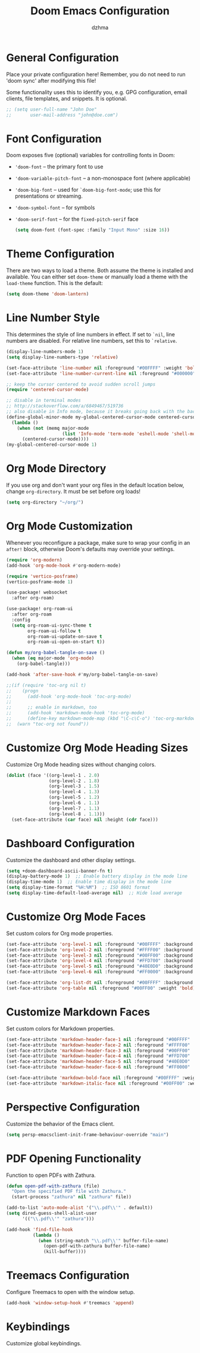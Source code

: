 #+TITLE: Doom Emacs Configuration
#+AUTHOR: dzhma
#+PROPERTY: header-args:emacs-lisp :tangle config.el
#+auto_tangle: t
#+STARTUP: showeverything

* General Configuration
Place your private configuration here! Remember, you do not need to run 'doom
sync' after modifying this file!

Some functionality uses this to identify you, e.g. GPG configuration, email
clients, file templates, and snippets. It is optional.

#+BEGIN_SRC emacs-lisp
;; (setq user-full-name "John Doe"
;;       user-mail-address "john@doe.com")
#+END_SRC


* Font Configuration
Doom exposes five (optional) variables for controlling fonts in Doom:
- ~'doom-font~ -- the primary font to use
- ~'doom-variable-pitch-font~ -- a non-monospace font (where applicable)
- ~'doom-big-font~ -- used for ~`doom-big-font-mode~; use this for
  presentations or streaming.
- ~'doom-symbol-font~ -- for symbols
- ~'doom-serif-font~ -- for the ~fixed-pitch-serif~ face

  #+BEGIN_SRC emacs-lisp :tangle yes
(setq doom-font (font-spec :family "Input Mono" :size 16))
  #+END_SRC


* Theme Configuration
There are two ways to load a theme. Both assume the theme is installed and
available. You can either set ~doom-theme~ or manually load a theme with the
~load-theme~ function. This is the default:

#+BEGIN_SRC emacs-lisp :tangle yes
(setq doom-theme 'doom-lantern)
#+END_SRC


* Line Number Style
This determines the style of line numbers in effect. If set to ~`nil~, line
numbers are disabled. For relative line numbers, set this to ~`relative~.

#+BEGIN_SRC emacs-lisp :tangle yes
(display-line-numbers-mode 1)
(setq display-line-numbers-type 'relative)

(set-face-attribute 'line-number nil :foreground "#00FFFF" :weight 'bold)
(set-face-attribute 'line-number-current-line nil :foreground "#000000" :background "#00FFFF" :weight 'bold)

;; keep the cursor centered to avoid sudden scroll jumps
(require 'centered-cursor-mode)

;; disable in terminal modes
;; http://stackoverflow.com/a/6849467/519736
;; also disable in Info mode, because it breaks going back with the backspace key
(define-global-minor-mode my-global-centered-cursor-mode centered-cursor-mode
  (lambda ()
    (when (not (memq major-mode
                     (list 'Info-mode 'term-mode 'eshell-mode 'shell-mode 'erc-mode)))
      (centered-cursor-mode))))
(my-global-centered-cursor-mode 1)
#+END_SRC


* Org Mode Directory
If you use org and don't want your org files in the default location below,
change ~org-directory~. It must be set before org loads!

#+BEGIN_SRC emacs-lisp :tangle yes
(setq org-directory "~/org/")
#+END_SRC


* Org Mode Customization
Whenever you reconfigure a package, make sure to wrap your config in an
~after!~ block, otherwise Doom's defaults may override your settings.

#+BEGIN_SRC emacs-lisp :tangle yes
(require 'org-modern)
(add-hook 'org-mode-hook #'org-modern-mode)

(require 'vertico-posframe)
(vertico-posframe-mode 1)

(use-package! websocket
  :after org-roam)

(use-package! org-roam-ui
  :after org-roam
  :config
  (setq org-roam-ui-sync-theme t
        org-roam-ui-follow t
        org-roam-ui-update-on-save t
        org-roam-ui-open-on-start t))

(defun my/org-babel-tangle-on-save ()
  (when (eq major-mode 'org-mode)
    (org-babel-tangle)))

(add-hook 'after-save-hook #'my/org-babel-tangle-on-save)

;;(if (require 'toc-org nil t)
;;    (progn
;;      (add-hook 'org-mode-hook 'toc-org-mode)
;;
;;      ;; enable in markdown, too
;;      (add-hook 'markdown-mode-hook 'toc-org-mode)
;;      (define-key markdown-mode-map (kbd "\C-c\C-o") 'toc-org-markdown-follow-thing-at-point))
;;  (warn "toc-org not found"))
#+END_SRC


* Customize Org Mode Heading Sizes
Customize Org Mode heading sizes without changing colors.

#+BEGIN_SRC emacs-lisp :tangle yes
(dolist (face '((org-level-1 . 2.0)
                (org-level-2 . 1.8)
                (org-level-3 . 1.5)
                (org-level-4 . 1.3)
                (org-level-5 . 1.2)
                (org-level-6 . 1.1)
                (org-level-7 . 1.1)
                (org-level-8 . 1.1)))
  (set-face-attribute (car face) nil :height (cdr face)))
#+END_SRC


* Dashboard Configuration
Customize the dashboard and other display settings.

#+BEGIN_SRC emacs-lisp :tangle yes
(setq +doom-dashboard-ascii-banner-fn t)
(display-battery-mode 1)  ;; Enable battery display in the mode line
(display-time-mode 1)  ;; Enable time display in the mode line
(setq display-time-format "%H:%M")  ;; ISO 8601 format
(setq display-time-default-load-average nil)  ;; Hide load average
#+END_SRC


* Customize Org Mode Faces
Set custom colors for Org mode properties.

#+BEGIN_SRC emacs-lisp :tangle yes
(set-face-attribute 'org-level-1 nil :foreground "#00FFFF" :background "#004C4C" :weight 'bold)  ;; Cyan dominant
(set-face-attribute 'org-level-2 nil :foreground "#FFFF00" :background "#5B5B00" :weight 'bold)  ;; Yellow dominant
(set-face-attribute 'org-level-3 nil :foreground "#00FF00" :background "#1F4F16" :weight 'bold)  ;; Green dominant
(set-face-attribute 'org-level-4 nil :foreground "#FFD700" :background "#5B4A08" :weight 'bold)  ;; Yellow gold
(set-face-attribute 'org-level-5 nil :foreground "#40E0D0" :background "#065465" :weight 'bold)  ;; Turquoise
(set-face-attribute 'org-level-6 nil :foreground "#FF0000" :background "#52170B" :weight 'bold)  ;; Red dominant

(set-face-attribute 'org-list-dt nil :foreground "#00FFFF" :background "#004C4C" :weight 'bold)  ;; Light cyan
(set-face-attribute 'org-table nil :foreground "#00FF00" :weight 'bold)                          ;; Green
#+END_SRC


* Customize Markdown Faces
Set custom colors for Markdown properties.

#+begin_src emacs-lisp :tangle yes
(set-face-attribute 'markdown-header-face-1 nil :foreground "#00FFFF" :background "#004C4C" :weight 'bold)  ;; Cyan dominant
(set-face-attribute 'markdown-header-face-2 nil :foreground "#FFFF00" :background "#5B5B00" :weight 'bold)  ;; Yellow dominant
(set-face-attribute 'markdown-header-face-3 nil :foreground "#00FF00" :background "#1F4F16" :weight 'bold)  ;; Green dominant
(set-face-attribute 'markdown-header-face-4 nil :foreground "#FFD700" :background "#5B4A08" :weight 'bold)  ;; Yellow gold
(set-face-attribute 'markdown-header-face-5 nil :foreground "#40E0D0" :background "#065465" :weight 'bold)  ;; Turquoise
(set-face-attribute 'markdown-header-face-6 nil :foreground "#FF0000" :background "#52170B" :weight 'bold)  ;; Red dominant

(set-face-attribute 'markdown-bold-face nil :foreground "#00FFFF" :weight 'bold)
(set-face-attribute 'markdown-italic-face nil :foreground "#00FF00" :weight 'bold)
#+end_src


* Perspective Configuration
Customize the behavior of the Emacs client.

#+BEGIN_SRC emacs-lisp :tangle yes
(setq persp-emacsclient-init-frame-behaviour-override "main")
#+END_SRC


* PDF Opening Functionality
Function to open PDFs with Zathura.

#+BEGIN_SRC emacs-lisp :tangle yes
(defun open-pdf-with-zathura (file)
  "Open the specified PDF file with Zathura."
  (start-process "zathura" nil "zathura" file))

(add-to-list 'auto-mode-alist '("\\.pdf\\'" . default))
(setq dired-guess-shell-alist-user
      '(("\\.pdf\\'" "zathura")))

(add-hook 'find-file-hook
          (lambda ()
            (when (string-match "\\.pdf\\'" buffer-file-name)
              (open-pdf-with-zathura buffer-file-name)
              (kill-buffer))))
#+END_SRC


* Treemacs Configuration
Configure Treemacs to open with the window setup.

#+BEGIN_SRC emacs-lisp :tangle yes
(add-hook 'window-setup-hook #'treemacs 'append)
#+END_SRC


* Keybindings
Customize global keybindings.

#+BEGIN_SRC emacs-lisp :tangle yes
#+END_SRC
